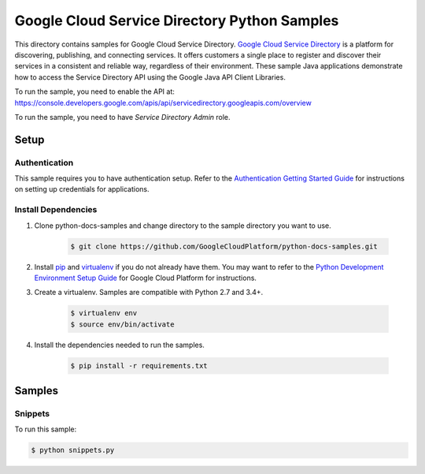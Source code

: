 .. This file is automatically generated. Do not edit this file directly.

Google Cloud Service Directory Python Samples
===============================================================================

.. image:: https://gstatic.com/cloudssh/images/open-btn.png
   :target: https://console.cloud.google.com/cloudshell/open?git_repo=https://github.com/GoogleCloudPlatform/python-docs-samples&page=editor&open_in_editor=servicedirectory/README.rst


This directory contains samples for Google Cloud Service Directory. `Google Cloud Service Directory`_ is a platform for discovering, publishing, and connecting services. It offers customers a single place to register and discover their services in a consistent and reliable way, regardless of their environment. These sample Java applications demonstrate how to access the Service Directory API using the Google Java API Client Libraries.




.. _Google Cloud Service Directory: https://cloud.google.com/service-directory/docs/

To run the sample, you need to enable the API at: https://console.developers.google.com/apis/api/servicedirectory.googleapis.com/overview

To run the sample, you need to have `Service Directory Admin` role.




Setup
-------------------------------------------------------------------------------


Authentication
++++++++++++++

This sample requires you to have authentication setup. Refer to the
`Authentication Getting Started Guide`_ for instructions on setting up
credentials for applications.

.. _Authentication Getting Started Guide:
    https://cloud.google.com/docs/authentication/getting-started

Install Dependencies
++++++++++++++++++++

#. Clone python-docs-samples and change directory to the sample directory you want to use.

    .. code-block:: bash

        $ git clone https://github.com/GoogleCloudPlatform/python-docs-samples.git

#. Install `pip`_ and `virtualenv`_ if you do not already have them. You may want to refer to the `Python Development Environment Setup Guide`_ for Google Cloud Platform for instructions.

   .. _Python Development Environment Setup Guide:
       https://cloud.google.com/python/setup

#. Create a virtualenv. Samples are compatible with Python 2.7 and 3.4+.

    .. code-block:: bash

        $ virtualenv env
        $ source env/bin/activate

#. Install the dependencies needed to run the samples.

    .. code-block:: bash

        $ pip install -r requirements.txt

.. _pip: https://pip.pypa.io/
.. _virtualenv: https://virtualenv.pypa.io/

Samples
-------------------------------------------------------------------------------

Snippets
+++++++++++++++++++++++++++++++++++++++++++++++++++++++++++++++++++++++++++++++

.. image:: https://gstatic.com/cloudssh/images/open-btn.png
   :target: https://console.cloud.google.com/cloudshell/open?git_repo=https://github.com/GoogleCloudPlatform/python-docs-samples&page=editor&open_in_editor=servicedirectory/snippets.py,servicedirectory/README.rst




To run this sample:

.. code-block:: bash

    $ python snippets.py




.. _Google Cloud SDK: https://cloud.google.com/sdk/